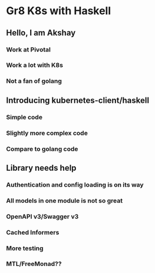 * Gr8 K8s with Haskell
** Hello, I am Akshay
*** Work at Pivotal
*** Work a lot with K8s
*** Not a fan of golang
** Introducing kubernetes-client/haskell
*** Simple code
*** Slightly more complex code
*** Compare to golang code
** Library needs help
*** Authentication and config loading is on its way
*** All models in one module is not so great
*** OpenAPI v3/Swagger v3
*** Cached Informers
*** More testing
*** MTL/FreeMonad??
